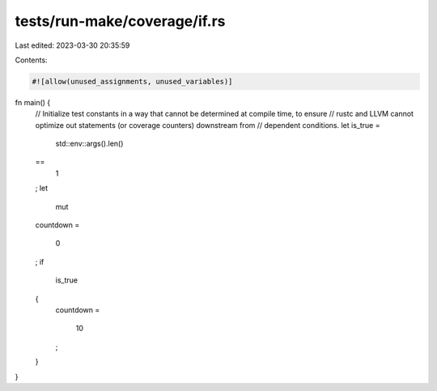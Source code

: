 tests/run-make/coverage/if.rs
=============================

Last edited: 2023-03-30 20:35:59

Contents:

.. code-block:: rs

    #![allow(unused_assignments, unused_variables)]

fn main() {
    // Initialize test constants in a way that cannot be determined at compile time, to ensure
    // rustc and LLVM cannot optimize out statements (or coverage counters) downstream from
    // dependent conditions.
    let
    is_true
    =
        std::env::args().len()
    ==
        1
    ;
    let
        mut
    countdown
    =
        0
    ;
    if
        is_true
    {
        countdown
        =
            10
        ;
    }
}


